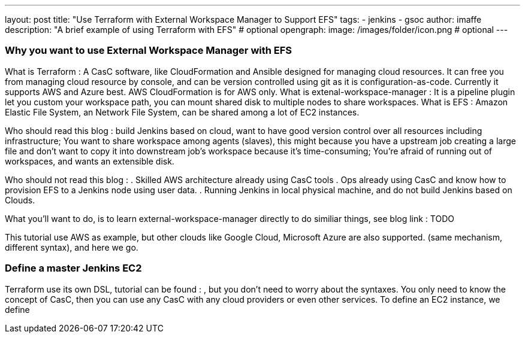 ---
layout: post
title: "Use Terraform with External Workspace Manager to Support EFS"
tags:
- jenkins
- gsoc
author: imaffe
description: "A brief example of using Terraform with EFS" # optional
opengraph:
  image: /images/folder/icon.png # optional
---

=== Why you want to use External Workspace Manager with EFS
What is Terraform : A CasC software, like CloudFormation and Ansible designed for managing cloud resources. It can free you from managing cloud resource by console, and can be version controlled using git as it is configuration-as-code. Currently it supports AWS and Azure best. AWS CloudFormation is for AWS only.
What is extenal-workspace-manager : It is a pipeline plugin let you custom your workspace path, you can mount shared disk to multiple nodes to share workspaces.
What is EFS : Amazon Elastic File System, an Network File System, can be shared among a lot of EC2 instances.

Who should read this blog : build Jenkins based on cloud, want to have good version control over all resources including infrastructure; You want to share workspace among agents (slaves), this might because you have a upstream job creating a large file and don't want to copy it into downstream job's workspace because it's time-consuming; You're afraid of running out of workspaces, and wants an extensible disk.

Who should not read this blog : 
. Skilled AWS architecture already using CasC tools
. Ops already using CasC and know how to provision EFS to a Jenkins node using user data.
. Running Jenkins in local physical machine, and do not build Jenkins based on Clouds.

What you'll want to do, is to learn external-workspace-manager directly to do similiar things, see blog link : TODO

This tutorial use AWS as example, but other clouds like Google Cloud, Microsoft Azure are also supported. (same mechanism, different syntax), and here we go.

=== Define a master Jenkins EC2

Terraform use its own DSL, tutorial can be found : , but you don't need to worry about the syntaxes. You only need to know the concept of CasC, then you can use any CasC with any cloud providers or even other services. To define an EC2 instance, we define 


